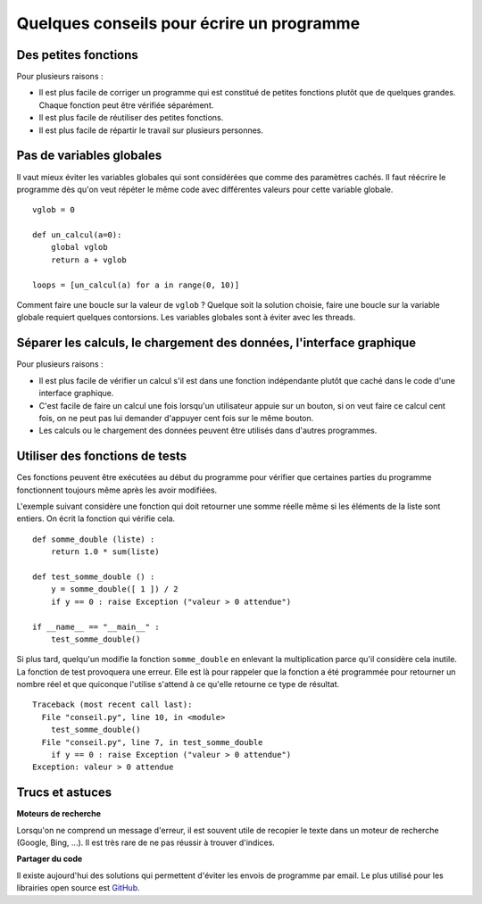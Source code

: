 
.. index:: conseil

==========================================
Quelques conseils pour écrire un programme
==========================================

Des petites fonctions
=====================

Pour plusieurs raisons :

* Il est plus facile de corriger un programme qui est constitué
  de petites fonctions plutôt que de quelques grandes.
  Chaque fonction peut être vérifiée séparément.
* Il est plus facile de réutiliser des petites fonctions.
* Il est plus facile de répartir le travail sur plusieurs personnes.

Pas de variables globales
=========================

Il vaut mieux éviter les variables globales qui sont
considérées que comme des paramètres cachés.
Il faut réécrire le programme dès qu'on veut répéter le même
code avec différentes valeurs pour cette variable globale.

::

    vglob = 0

    def un_calcul(a=0):
        global vglob
        return a + vglob

    loops = [un_calcul(a) for a in range(0, 10)]

Comment faire une boucle sur la valeur de ``vglob`` ?
Quelque soit la solution choisie, faire une boucle
sur la variable globale requiert quelques contorsions.
Les variables globales sont à éviter avec les threads.

Séparer les calculs, le chargement des données, l'interface graphique
=====================================================================

Pour plusieurs raisons :

* Il est plus facile de vérifier un calcul s'il est
  dans une fonction indépendante plutôt que caché dans le
  code d'une interface graphique.
* C'est facile de faire un calcul une fois lorsqu'un utilisateur
  appuie sur un bouton, si on veut faire ce calcul cent fois,
  on ne peut pas lui demander d'appuyer cent fois sur le même bouton.
* Les calculs ou le chargement des données peuvent être utilisés
  dans d'autres programmes.

Utiliser des fonctions de tests
===============================

Ces fonctions peuvent être exécutées au début du programme
pour vérifier que certaines parties du programme fonctionnent
toujours même après les avoir modifiées.

L'exemple suivant considère une fonction qui doit retourner une
somme réelle même si les éléments de la liste sont entiers.
On écrit la fonction qui vérifie cela.

::

    def somme_double (liste) :
        return 1.0 * sum(liste)

    def test_somme_double () :
        y = somme_double([ 1 ]) / 2
        if y == 0 : raise Exception ("valeur > 0 attendue")

    if __name__ == "__main__" :
        test_somme_double()

Si plus tard, quelqu'un modifie la fonction ``somme_double``
en enlevant la multiplication parce qu'il considère cela
inutile. La fonction de test provoquera une erreur.
Elle est là pour rappeler que la fonction a été programmée
pour retourner un nombre réel et que quiconque l'utilise
s'attend à ce qu'elle retourne ce type de résultat.

::

    Traceback (most recent call last):
      File "conseil.py", line 10, in <module>
        test_somme_double()
      File "conseil.py", line 7, in test_somme_double
        if y == 0 : raise Exception ("valeur > 0 attendue")
    Exception: valeur > 0 attendue

Trucs et astuces
================

**Moteurs de recherche**

Lorsqu'on ne comprend un message d'erreur,
il est souvent utile de recopier le texte dans un moteur
de recherche (Google, Bing, ...). Il est très rare de ne pas
réussir à trouver d'indices.

**Partager du code**

Il existe aujourd'hui des solutions qui permettent
d'éviter les envois de programme par email. Le plus utilisé
pour les librairies open source est `GitHub <https://github.com/>`_.
